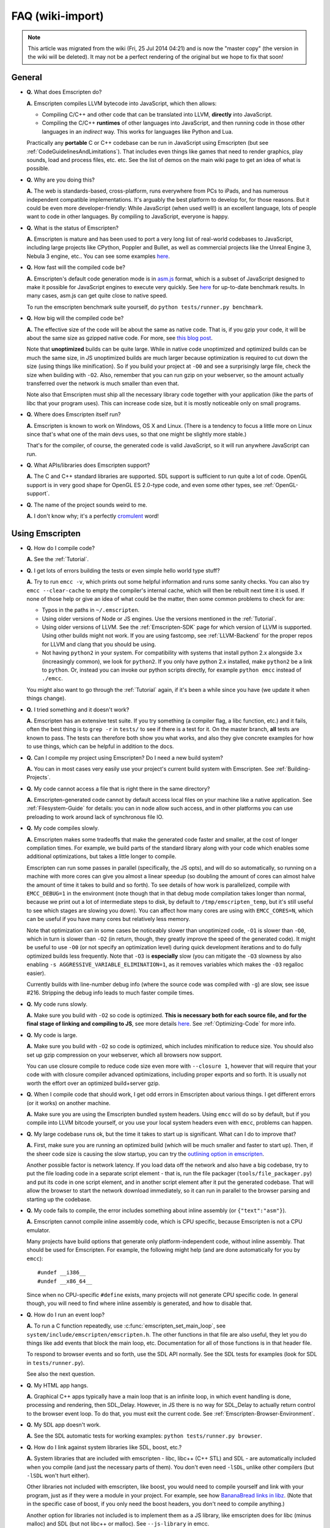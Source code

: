 .. _FAQ:

=================
FAQ (wiki-import)
=================
.. note:: This article was migrated from the wiki (Fri, 25 Jul 2014 04:21) and is now the "master copy" (the version in the wiki will be deleted). It may not be a perfect rendering of the original but we hope to fix that soon!

General
-------

-  **Q.** What does Emscripten do?

   **A.** Emscripten compiles LLVM bytecode into JavaScript, which then
   allows:

   -  Compiling C/C++ and other code that can be translated into LLVM,
      **directly** into JavaScript.
   -  Compiling the C/C++ **runtimes** of other languages into
      JavaScript, and then running code in those other languages in an
      *indirect* way. This works for languages like Python and Lua.

   Practically any **portable** C or C++ codebase can be run in
   JavaScript using Emscripten (but see
   :ref:`CodeGuidelinesAndLimitations`). That includes even things like
   games that need to render graphics, play sounds, load and process
   files, etc. etc. See the list of demos on the main wiki page to get
   an idea of what is possible.

-  **Q.** Why are you doing this?

   **A.** The web is standards-based, cross-platform, runs everywhere
   from PCs to iPads, and has numerous independent compatible
   implementations. It's arguably the best platform to develop for, for
   those reasons. But it could be even more developer-friendly: While
   JavaScript (when used well!) is an excellent language, lots of people
   want to code in other languages. By compiling to JavaScript, everyone
   is happy.

-  **Q.** What is the status of Emscripten?

   **A.** Emscripten is mature and has been used to port a very long
   list of real-world codebases to JavaScript, including large projects
   like CPython, Poppler and Bullet, as well as commercial projects like
   the Unreal Engine 3, Nebula 3 engine, etc.. You can see some examples
   `here <https://github.com/kripken/emscripten/wiki>`__.

-  **Q.** How fast will the compiled code be?

   **A.** Emscripten's default code generation mode is in
   `asm.js <http://asmjs.org>`__ format, which is a subset of JavaScript
   designed to make it possible for JavaScript engines to execute very
   quickly. See
   `here <http://arewefastyet.com/#machine=11&view=breakdown&suite=asmjs-ubench>`__
   for up-to-date benchmark results. In many cases, asm.js can get quite
   close to native speed.

   To run the emscripten benchmark suite yourself, do
   ``python tests/runner.py benchmark``.

-  **Q.** How big will the compiled code be?

   **A.** The effective size of the code will be about the same as
   native code. That is, if you gzip your code, it will be about the
   same size as gzipped native code. For more, see `this blog
   post <http://mozakai.blogspot.com/2011/11/code-size-when-compiling-to-javascript.html>`__.

   Note that **unoptimized** builds can be quite large. While in native
   code unoptimized and optimized builds can be much the same size, in
   JS unoptimized builds are much larger because optimization is
   required to cut down the size (using things like minification). So if
   you build your project at ``-O0`` and see a surprisingly large file,
   check the size when building with ``-O2``. Also, remember that you
   can run gzip on your webserver, so the amount actually transferred
   over the network is much smaller than even that.

   Note also that Emscripten must ship all the necessary library code
   together with your application (like the parts of libc that your
   program uses). This can increase code size, but it is mostly noticeable
   only on small programs.

-  **Q.** Where does Emscripten itself run?

   **A.** Emscripten is known to work on Windows, OS X and Linux. (There
   is a tendency to focus a little more on Linux since that's what one
   of the main devs uses, so that one might be slightly more stable.)

   That's for the compiler, of course, the generated code is valid
   JavaScript, so it will run anywhere JavaScript can run.

-  **Q.** What APIs/libraries does Emscripten support?

   **A.** The C and C++ standard libraries are supported. SDL support is
   sufficient to run quite a lot of code. OpenGL support is in very good
   shape for OpenGL ES 2.0-type code, and even some other types, see
   :ref:`OpenGL-support`.

-  **Q.** The name of the project sounds weird to me.

   **A.** I don't know why; it's a perfectly
   `cromulent <http://en.wikipedia.org/wiki/Lisa_the_Iconoclast>`__
   word!

Using Emscripten
----------------

-  **Q.** How do I compile code?

   **A.** See the :ref:`Tutorial`.

-  **Q.** I get lots of errors building the tests or even simple hello
   world type stuff?

   **A.** Try to run ``emcc -v``, which prints out some helpful
   information and runs some sanity checks. You can also try
   ``emcc --clear-cache`` to empty the compiler's internal cache, which
   will then be rebuilt next time it is used. If none of those help or
   give an idea of what could be the matter, then some common problems
   to check for are:

   -  Typos in the paths in ``~/.emscripten``.
   -  Using older versions of Node or JS engines. Use the versions
      mentioned in the :ref:`Tutorial`.
   -  Using older versions of LLVM. See the :ref:`Emscripten-SDK` page for
      which version of LLVM is supported. Using other builds might not
      work. If you are using fastcomp, see :ref:`LLVM-Backend` for the
      proper repos for LLVM and clang that you should be using.
   -  Not having ``python2`` in your system. For compatibility with
      systems that install python 2.x alongside 3.x (increasingly
      common), we look for ``python2``. If you only have python 2.x
      installed, make ``python2`` be a link to ``python``. Or, instead
      you can invoke our python scripts directly, for example
      ``python emcc`` instead of ``./emcc``.

   You might also want to go through the :ref:`Tutorial` again, if it's
   been a while since you have (we update it when things change).

-  **Q.** I tried something and it doesn't work?

   **A.** Emscripten has an extensive test suite. If you try something
   (a compiler flag, a libc function, etc.) and it fails, often the best
   thing is to ``grep -r`` in ``tests/`` to see if there is a test for
   it. On the master branch, **all** tests are known to pass. The tests
   can therefore both show you what works, and also they give concrete
   examples for how to use things, which can be helpful in addition to
   the docs.

-  **Q.** Can I compile my project using Emscripten? Do I need a new
   build system?

   **A.** You can in most cases very easily use your project's current
   build system with Emscripten. See :ref:`Building-Projects`.

-  **Q.** My code cannot access a file that is right there in the same
   directory?

   **A.** Emscripten-generated code cannot by default access local files
   on your machine like a native application. See :ref:`Filesystem-Guide`
   for details: you can in node allow such access, and in other
   platforms you can use preloading to work around lack of synchronous
   file IO.

-  **Q.** My code compiles slowly.

   **A.** Emscripten makes some tradeoffs that make the generated code
   faster and smaller, at the cost of longer compilation times. For
   example, we build parts of the standard library along with your code
   which enables some additional optimizations, but takes a little
   longer to compile.

   Emscripten can run some passes in parallel (specifically, the JS
   opts), and will do so automatically, so running on a machine with
   more cores can give you almost a linear speedup (so doubling the
   amount of cores can almost halve the amount of time it takes to build
   and so forth). To see details of how work is parallelized, compile
   with ``EMCC_DEBUG=1`` in the environment (note though that in that
   debug mode compilation takes longer than normal, because we print out
   a lot of intermediate steps to disk, by default to
   ``/tmp/emscripten_temp``, but it's still useful to see which stages
   are slowing you down). You can affect how many cores are using with
   ``EMCC_CORES=N``, which can be useful if you have many cores but
   relatively less memory.

   Note that optimization can in some cases be noticeably slower than
   unoptimized code, ``-O1`` is slower than ``-O0``, which in turn is
   slower than ``-O2`` (in return, though, they greatly improve the
   speed of the generated code). It might be useful to use ``-O0`` (or
   not specify an optimization level) during quick development
   iterations and to do fully optimized builds less frequently. Note
   that ``-O3`` is **especially** slow (you can mitigate the ``-O3``
   slowness by also enabling ``-s AGGRESSIVE_VARIABLE_ELIMINATION=1``,
   as it removes variables which makes the ``-O3`` regalloc easier).

   Currently builds with line-number debug info (where the source code
   was compiled with ``-g``) are slow, see issue #216. Stripping the
   debug info leads to much faster compile times.

-  **Q.** My code runs slowly.

   **A.** Make sure you build with ``-O2`` so code is optimized. **This
   is necessary both for each source file, and for the final stage of
   linking and compiling to JS**, see more details
   `here <https://github.com/kripken/emscripten/wiki/Building-Projects>`__.
   See :ref:`Optimizing-Code` for more info.

-  **Q.** My code is large.

   **A.** Make sure you build with ``-O2`` so code is optimized, which
   includes minification to reduce size. You should also set up gzip
   compression on your webserver, which all browsers now support.

   You can use closure compile to reduce code size even more with
   ``--closure 1``, however that will require that your code with with
   closure compiler advanced optimizations, including proper exports and
   so forth. It is usually not worth the effort over an optimized
   build+server gzip.

-  **Q.** When I compile code that should work, I get odd errors in
   Emscripten about various things. I get different errors (or it works)
   on another machine.

   **A.** Make sure you are using the Emscripten bundled system headers.
   Using ``emcc`` will do so by default, but if you compile into LLVM
   bitcode yourself, or you use your local system headers even with
   ``emcc``, problems can happen.

-  **Q.** My large codebase runs ok, but the time it takes to start up
   is significant. What can I do to improve that?

   **A.** First, make sure you are running an optimized build (which
   will be much smaller and faster to start up). Then, if the sheer code
   size is causing the slow startup, you can try the `outlining option
   in
   emscripten <http://mozakai.blogspot.com/2013/08/outlining-workaround-for-jits-and-big.html>`__.

   Another possible factor is network latency. If you load data off the
   network and also have a big codebase, try to put the file loading
   code in a separate script element - that is, run the file packager
   (``tools/file_packager.py``) and put its code in one script element,
   and in another script element after it put the generated codebase.
   That will allow the browser to start the network download
   immediately, so it can run in parallel to the browser parsing and
   starting up the codebase.

-  **Q.** My code fails to compile, the error includes something about
   inline assembly (or ``{"text":"asm"}``).

   **A.** Emscripten cannot compile inline assembly code, which is CPU
   specific, because Emscripten is not a CPU emulator.

   Many projects have build options that generate only
   platform-independent code, without inline assembly. That should be
   used for Emscripten. For example, the following might help (and are
   done automatically for you by ``emcc``):

   ::

       #undef __i386__
       #undef __x86_64__

   Since when no CPU-specific ``#define`` exists, many projects will not
   generate CPU specific code. In general though, you will need to find
   where inline assembly is generated, and how to disable that.

-  **Q.** How do I run an event loop?

   **A.** To run a C function repeatedly, use
   :c:func:`emscripten_set_main_loop`, see
   ``system/include/emscripten/emscripten.h``. The other functions in
   that file are also useful, they let you do things like add events
   that block the main loop, etc. Documentation for all of those
   functions is in that header file.

   To respond to browser events and so forth, use the SDL API normally.
   See the SDL tests for examples (look for SDL in ``tests/runner.py``).

   See also the next question.

-  **Q.** My HTML app hangs.

   **A.** Graphical C++ apps typically have a main loop that is an
   infinite loop, in which event handling is done, processing and
   rendering, then SDL\_Delay. However, in JS there is no way for
   SDL\_Delay to actually return control to the browser event loop. To
   do that, you must exit the current code. See
   :ref:`Emscripten-Browser-Environment`.

-  **Q.** My SDL app doesn't work.

   **A.** See the SDL automatic tests for working examples:
   ``python tests/runner.py browser``.

-  **Q.** How do I link against system libraries like SDL, boost, etc.?

   **A.** System libraries that are included with emscripten - libc,
   libc++ (C++ STL) and SDL - are automatically included when you
   compile (and just the necessary parts of them). You don't even need
   ``-lSDL``, unlike other compilers (but ``-lSDL`` won't hurt either).

   Other libraries not included with emscripten, like boost, you would
   need to compile yourself and link with your program, just as if they
   were a module in your project. For example, see how `BananaBread
   links in
   libz <https://github.com/kripken/BananaBread/blob/master/cube2/src/web/Makefile>`__.
   (Note that in the specific case of boost, if you only need the boost
   headers, you don't need to compile anything.)

   Another option for libraries not included is to implement them as a
   JS library, like emscripten does for libc (minus malloc) and SDL (but
   not libc++ or malloc). See ``--js-library`` in emcc.

-  **Q.** How can my compiled program access files?

   **A.** Emscripten uses a virtual file system that may be preloaded
   with data or linked to URLs for lazy loading. See the [[Filesystem
   Guide]] for more details.

-  **Q.** I get an error trying to access ``__tm_struct_layout`` (or
   another C structure used in libc).

   **A.** You may need to compile the source code with ``emcc -g``.
   ``-g`` tells the compiler to include debug info, which includes
   metadata about structures which is used to access those structures
   from Emscripten's JS libc implementation. (Adding ``-g`` is a
   workaround until we have a proper fix for this.)

-  **Q.** Functions in my C/C++ source code vanish when I compile to
   JavaScript, and/or I get ``No functions to process``..?

   **A.** By default Emscripten does dead code elimination to minimize
   code size. However, it might end up removing functions you want to
   call yourself, that are not called from the compiled code (so the
   LLVM optimizer thinks they are unneeded). You can run emcc with
   ``-s LINKABLE=1`` which will disable link-time optimizations and dead
   code elimination, but this makes the code larger and less optimized
   than it could be. Instead, you should prevent specific functions from
   being eliminated by adding them to EXPORTED\_FUNCTIONS (see
   ``src/settings.js``), for example, run emcc with something like
   ``-s EXPORTED_FUNCTIONS="['_main', '_my_func']"`` in order to keep
   my\_func from being removed/renamed (as well as ``main()``)). Note
   that this assumes my\_func is a C function, otherwise you would need
   to write out the C++ name mangling.

   It can be useful to compile with ``EMCC_DEBUG=1``
   (``EMCC_DEBUG=1 emcc ..``). Then the compilation steps are split up
   and saved in ``/tmp/emscripten_temp``. You can then see at what stage
   the code vanishes (you will need to do ``llvm-dis`` on the bitcode
   stages to read them, or ``llvm-nm``, etc.).

   In summary, the general procedure for making sure a function is
   accessible to be called from normal JS later is (1) make a C function
   interface (to avoid C++ name mangling), (2) run emcc with
   ``-s EXPORTED_FUNCTIONS="['_main', '_yourCfunc']"`` to make sure it
   is kept alive during optimization.

   If your function is used in other functions, LLVM may inline it and
   it will not show up. In this case you can define it with
   ``void EMSCRIPTEN_KEEPALIVE yourCfunc() {..}`` which will preserve it
   (see ``emscripten.h``).

   Another possible issue here is linking of ``.a`` files. ``.a`` files
   link only the internal object files needed by previous files on the
   command line, so the order of files matters, and this can be
   surprising. If you are linking ``.a`` files, make sure they are at
   the end of the list of files, and in the right order amongst
   themselves, or just use ``.so`` files instead in your project.

   Note: In LLVM 3.2 dead code elimination is significantly more
   aggressive. All functions not kept alive through EXPORTED\_FUNCTIONS
   will be potentially eliminated. Make sure to keep the things you need
   alive using one or both of those methods.

-  **Q.** The FS API is not available when I build with closure?

   **A.** Closure compiler will minify the FS API code. To write code
   that uses it, it must be optimized **with** the FS API code by
   closure. To do that, use emcc's ``--pre-js`` option, see
   ``emcc --help``.

-  **Q.** My code breaks with ``-O2 --closure 1``, giving odd errors..?

   **A.** The likely problem is that Closure Compiler minifies variable
   names. Names like ``i,j,xa`` can be generated, and if other code has
   such variables in the global scope, bad things can happen.

   To check if this is the problem, compile with ``-O2`` (without
   ``--closure 1``). If that works, name minification might be the
   problem. If so, wrapping the generated code in a closure should fix
   it. (Or, wrap your other code in a closure, or stop it from using
   small variable names in the global scope, you might be using such
   variables by mistake by forgetting a ``var`` and assigning to a
   variable - which makes it be in the global scope.)

   To 'wrap' code in a closure, do something like this:

::

    var CompiledModule = (function() {
      .. GENERATED CODE ..
      return Module;
    })();

-  **Q.** I get ``undefined is not a function`` or
   ``NAME is not a function``..?

   **A.** The likely cause is an undefined function - something that was
   referred to, but not implemented or linked in. If you get
   ``undefined``, look at the line number to see the function name.

   Emscripten by default does *not* give fatal errors on undefined
   symbols, so you can get runtime errors like these (because in
   practice in many codebases it is easiest to get them working without
   refactoring them to remove all undefined symbol calls). If you prefer
   compile-time notifications, run emcc with
   ``-s WARN_ON_UNDEFINED_SYMBOLS=1`` or
   ``-s ERROR_ON_UNDEFINED_SYMBOLS=1``.

   Aside from just forgetting to link in a necessary object file, one
   possible cause for this error is inline functions in headers. If you
   have a header with ``inline int my_func() { .. }`` then clang may not
   actually inline the function (since inline is just a hint), and also
   not generate code for it (since it's in a header), so the generated
   bitcode and js will not have that function implemented. One solution
   is to add ``static``, that is ``static inline int my_func() { .. }``
   which forces code to be generated in the object file.

-  **Q.** I get an odd python error complaining about libcxx.bc or
   libcxxabi.bc..?

   **A.** Possibly building libcxx or libcxxabi failed. Go to
   system/lib/libcxx (or libcxxabi) and do ``emmake make`` to see the
   actual error. Or, clean the emscripten cache
   (``~/.emscripten_cache``) and then compile your file with
   ``EMCC_DEBUG=1`` in the environment. libcxx will then be built in
   ``/tmp/emscripten_temp/libcxx``, and you can see the output of
   the build process.

-  **Q.** Running LLVM bitcode generated by emcc through ``lli`` breaks
   with errors about ``impure_ptr`` stuff..?

   **A.** First of all, lli is not maintained (sadly) and has odd errors
   and crashes. However there is ``tools/nativize_llvm.py`` which
   compiles bitcode to a native executable. It will also hit the
   ``impure_ptr`` error though.

   The issue is that newlib uses that impure pointer stuff, while glibc
   uses something else. So bitcode build with the emscripten SDK (which
   emcc does) will not run locally, unless your machine uses newlib
   (which basically only embedded systems do). The impure\_ptr stuff is
   limited, however, it only applies to explicit use of ``stdout`` etc.
   So ``printf(..)`` will work, but ``fprintf(stdout, ..)`` will not. So
   often it is simple to modify your code to not hit this problem.

-  **Q.** I get a stack size error when optimizing
   (``RangeError: Maximum call stack size exceeded`` or similar)?

   **A.** You may need to increase the stack size for node. On linux and
   mac, you can just do ``NODE_JS = ['node', '--stack_size=8192']`` or
   such (in ``~/.emscripten``). On windows, you will also need
   ``--max-stack-size=8192``, and also to run
   ``editbin /stack:33554432 node.exe``.

-  **Q.** I get
   ``error: cannot compile this aggregate va_arg expression yet`` and it
   says ``compiler frontend failed to generate LLVM bitcode, halting``
   afterwards.

   **A.** This is a limitation of the le32 frontend in clang. You can
   use the x86 frontend instead by compiling with
   ``EMCC_LLVM_TARGET=i386-pc-linux-gnu`` in the environment (however
   you will lose the advantages of le32 which includes better alignment
   of doubles).

-  **Q.** I am building a library, and sometimes I get an error when
   I call a compiled function before the page fully loaded. How can
   I tell when is safe to call it?

   **A.** The easiest way to find out when loading is complete (which
   is asynchronous, as it often requires loading files, such as the
   .mem file or preloaded files), is to just add a ``main()`` function. It
   will be called when it is safe to do so, after startup is complete,
   so that is a signal that it is safe to call any compiled method.
   You can make ``main()`` call your JS to notify it, for example if
   ``allReady()`` is a JS function you want called when everything is
   ready, you can do

   ::

       #include <emscripten.h>
       int main() {
         EM_ASM( allReady() );
       }

